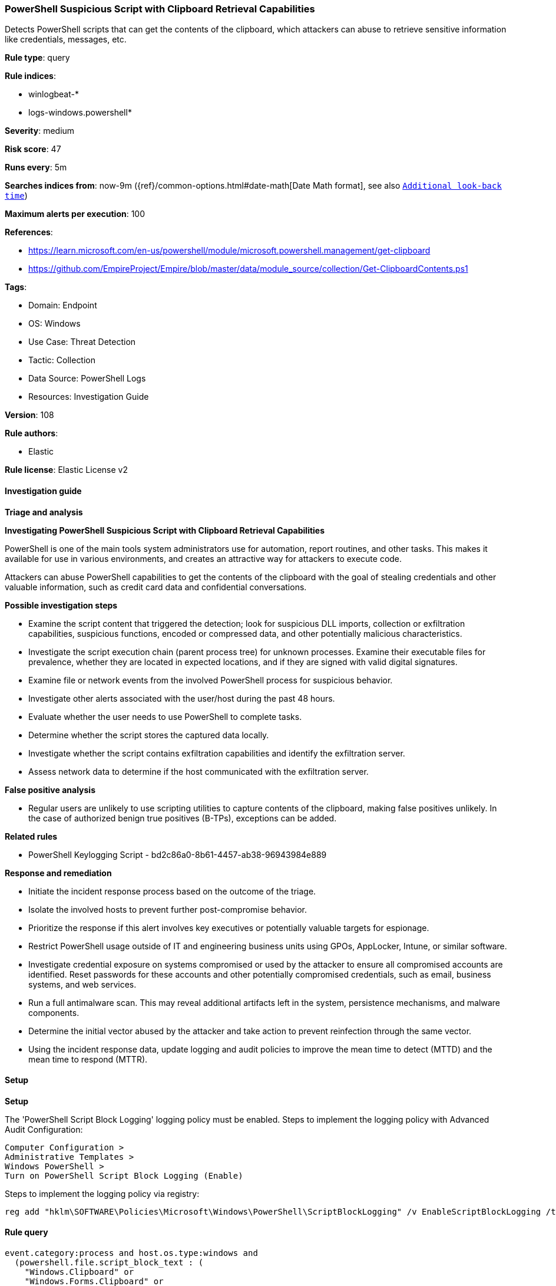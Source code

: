[[prebuilt-rule-8-12-8-powershell-suspicious-script-with-clipboard-retrieval-capabilities]]
=== PowerShell Suspicious Script with Clipboard Retrieval Capabilities

Detects PowerShell scripts that can get the contents of the clipboard, which attackers can abuse to retrieve sensitive information like credentials, messages, etc.

*Rule type*: query

*Rule indices*: 

* winlogbeat-*
* logs-windows.powershell*

*Severity*: medium

*Risk score*: 47

*Runs every*: 5m

*Searches indices from*: now-9m ({ref}/common-options.html#date-math[Date Math format], see also <<rule-schedule, `Additional look-back time`>>)

*Maximum alerts per execution*: 100

*References*: 

* https://learn.microsoft.com/en-us/powershell/module/microsoft.powershell.management/get-clipboard
* https://github.com/EmpireProject/Empire/blob/master/data/module_source/collection/Get-ClipboardContents.ps1

*Tags*: 

* Domain: Endpoint
* OS: Windows
* Use Case: Threat Detection
* Tactic: Collection
* Data Source: PowerShell Logs
* Resources: Investigation Guide

*Version*: 108

*Rule authors*: 

* Elastic

*Rule license*: Elastic License v2


==== Investigation guide



*Triage and analysis*



*Investigating PowerShell Suspicious Script with Clipboard Retrieval Capabilities*


PowerShell is one of the main tools system administrators use for automation, report routines, and other tasks. This makes it available for use in various environments, and creates an attractive way for attackers to execute code.

Attackers can abuse PowerShell capabilities to get the contents of the clipboard with the goal of stealing credentials and other valuable information, such as credit card data and confidential conversations.


*Possible investigation steps*


- Examine the script content that triggered the detection; look for suspicious DLL imports, collection or exfiltration capabilities, suspicious functions, encoded or compressed data, and other potentially malicious characteristics.
- Investigate the script execution chain (parent process tree) for unknown processes. Examine their executable files for prevalence, whether they are located in expected locations, and if they are signed with valid digital signatures.
- Examine file or network events from the involved PowerShell process for suspicious behavior.
- Investigate other alerts associated with the user/host during the past 48 hours.
- Evaluate whether the user needs to use PowerShell to complete tasks.
- Determine whether the script stores the captured data locally.
- Investigate whether the script contains exfiltration capabilities and identify the exfiltration server.
- Assess network data to determine if the host communicated with the exfiltration server.


*False positive analysis*


- Regular users are unlikely to use scripting utilities to capture contents of the clipboard, making false positives unlikely. In the case of authorized benign true positives (B-TPs), exceptions can be added.


*Related rules*


- PowerShell Keylogging Script - bd2c86a0-8b61-4457-ab38-96943984e889


*Response and remediation*


- Initiate the incident response process based on the outcome of the triage.
- Isolate the involved hosts to prevent further post-compromise behavior.
- Prioritize the response if this alert involves key executives or potentially valuable targets for espionage.
- Restrict PowerShell usage outside of IT and engineering business units using GPOs, AppLocker, Intune, or similar software.
- Investigate credential exposure on systems compromised or used by the attacker to ensure all compromised accounts are identified. Reset passwords for these accounts and other potentially compromised credentials, such as email, business systems, and web services.
- Run a full antimalware scan. This may reveal additional artifacts left in the system, persistence mechanisms, and malware components.
- Determine the initial vector abused by the attacker and take action to prevent reinfection through the same vector.
- Using the incident response data, update logging and audit policies to improve the mean time to detect (MTTD) and the mean time to respond (MTTR).


==== Setup



*Setup*


The 'PowerShell Script Block Logging' logging policy must be enabled.
Steps to implement the logging policy with Advanced Audit Configuration:

```
Computer Configuration >
Administrative Templates >
Windows PowerShell >
Turn on PowerShell Script Block Logging (Enable)
```

Steps to implement the logging policy via registry:

```
reg add "hklm\SOFTWARE\Policies\Microsoft\Windows\PowerShell\ScriptBlockLogging" /v EnableScriptBlockLogging /t REG_DWORD /d 1
```


==== Rule query


[source, js]
----------------------------------
event.category:process and host.os.type:windows and
  (powershell.file.script_block_text : (
    "Windows.Clipboard" or
    "Windows.Forms.Clipboard" or
    "Windows.Forms.TextBox"
   ) and
   powershell.file.script_block_text : (
    "]::GetText" or
    ".Paste()"
  )) or powershell.file.script_block_text : "Get-Clipboard" and
  not powershell.file.script_block_text : (
    "sentinelbreakpoints" and "Set-PSBreakpoint" and "PowerSploitIndicators"
  ) and
  not user.id : "S-1-5-18" and
  not (
    file.path : C\:\\Program?Files\\WindowsPowerShell\\*Modules*.ps1 and
    file.name : ("Convert-ExcelRangeToImage.ps1" or "Read-Clipboard.ps1")
  )

----------------------------------

*Framework*: MITRE ATT&CK^TM^

* Tactic:
** Name: Collection
** ID: TA0009
** Reference URL: https://attack.mitre.org/tactics/TA0009/
* Technique:
** Name: Clipboard Data
** ID: T1115
** Reference URL: https://attack.mitre.org/techniques/T1115/
* Tactic:
** Name: Execution
** ID: TA0002
** Reference URL: https://attack.mitre.org/tactics/TA0002/
* Technique:
** Name: Command and Scripting Interpreter
** ID: T1059
** Reference URL: https://attack.mitre.org/techniques/T1059/
* Sub-technique:
** Name: PowerShell
** ID: T1059.001
** Reference URL: https://attack.mitre.org/techniques/T1059/001/
